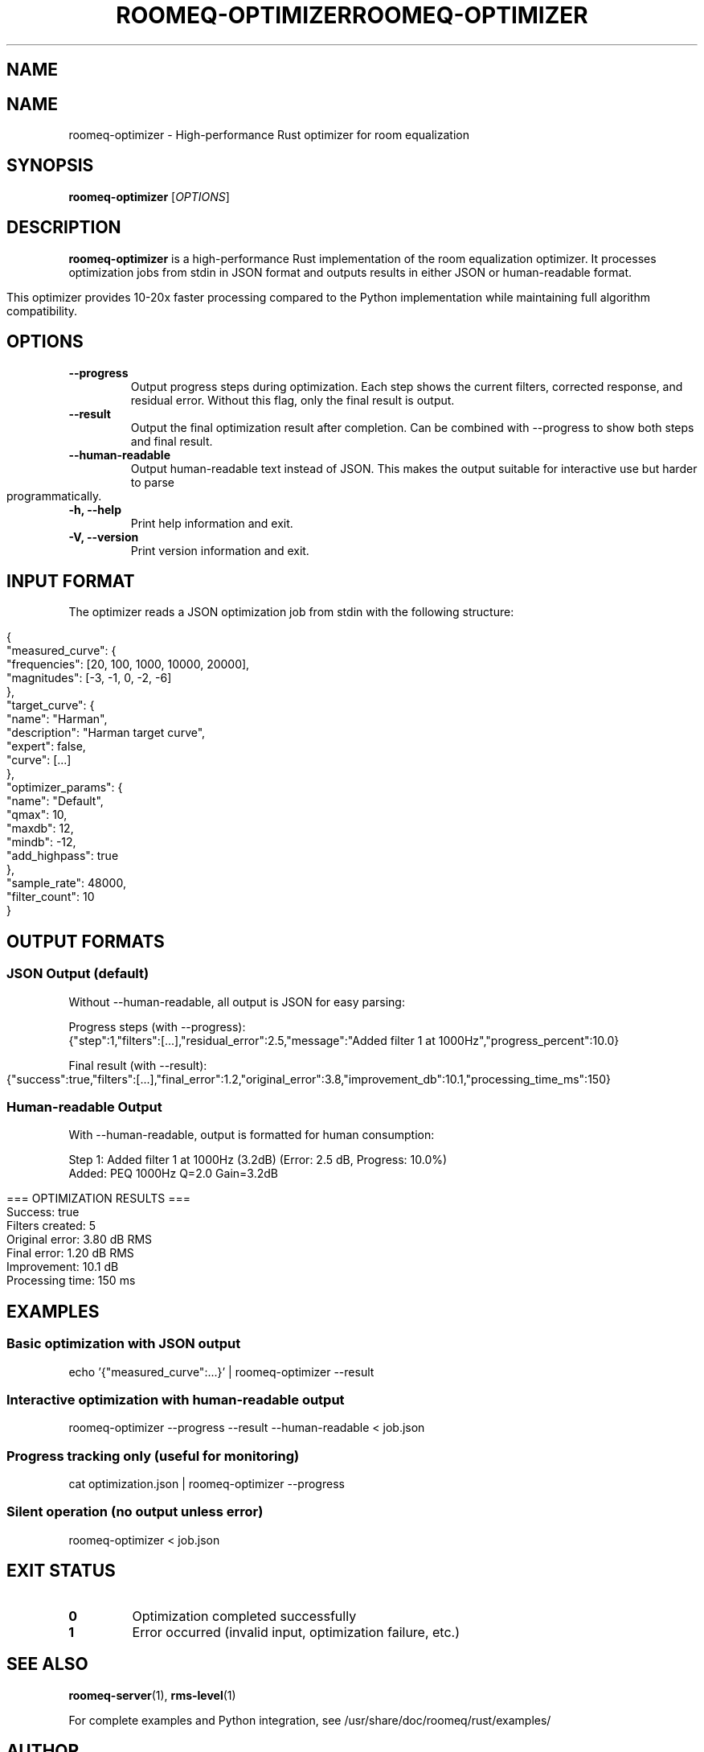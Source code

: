 .TH ROOMEQ-OPTIMIZER 1 "August 2025" "roomeq 0.6.0" "User Commands"
.SH NAME
.TH ROOMEQ-OPTIMIZER 1 "August 2025" "roomeq 0.6.1" "Audio Processing"
.SH NAME
roomeq-optimizer \- High-performance Rust optimizer for room equalization

.SH SYNOPSIS
.B roomeq-optimizer
.RI [ OPTIONS ]

.SH DESCRIPTION
.B roomeq-optimizer
is a high-performance Rust implementation of the room equalization optimizer.
It processes optimization jobs from stdin in JSON format and outputs results
in either JSON or human-readable format.

This optimizer provides 10-20x faster processing compared to the Python
implementation while maintaining full algorithm compatibility.

.SH OPTIONS
.TP
.B \-\-progress
Output progress steps during optimization. Each step shows the current
filters, corrected response, and residual error. Without this flag,
only the final result is output.

.TP
.B \-\-result
Output the final optimization result after completion. Can be combined
with \-\-progress to show both steps and final result.

.TP
.B \-\-human\-readable
Output human-readable text instead of JSON. This makes the output
suitable for interactive use but harder to parse programmatically.

.TP
.B \-h, \-\-help
Print help information and exit.

.TP
.B \-V, \-\-version
Print version information and exit.

.SH INPUT FORMAT
The optimizer reads a JSON optimization job from stdin with the following structure:

.nf
{
  "measured_curve": {
    "frequencies": [20, 100, 1000, 10000, 20000],
    "magnitudes": [-3, -1, 0, -2, -6]
  },
  "target_curve": {
    "name": "Harman",
    "description": "Harman target curve",
    "expert": false,
    "curve": [...]
  },
  "optimizer_params": {
    "name": "Default",
    "qmax": 10,
    "maxdb": 12,
    "mindb": -12,
    "add_highpass": true
  },
  "sample_rate": 48000,
  "filter_count": 10
}
.fi

.SH OUTPUT FORMATS
.SS JSON Output (default)
Without \-\-human\-readable, all output is JSON for easy parsing:

Progress steps (with \-\-progress):
.nf
{"step":1,"filters":[...],"residual_error":2.5,"message":"Added filter 1 at 1000Hz","progress_percent":10.0}
.fi

Final result (with \-\-result):
.nf
{"success":true,"filters":[...],"final_error":1.2,"original_error":3.8,"improvement_db":10.1,"processing_time_ms":150}
.fi

.SS Human-readable Output
With \-\-human\-readable, output is formatted for human consumption:

.nf
Step 1: Added filter 1 at 1000Hz (3.2dB) (Error: 2.5 dB, Progress: 10.0%)
  Added: PEQ 1000Hz Q=2.0 Gain=3.2dB

=== OPTIMIZATION RESULTS ===
Success: true
Filters created: 5
Original error: 3.80 dB RMS
Final error: 1.20 dB RMS
Improvement: 10.1 dB
Processing time: 150 ms
.fi

.SH EXAMPLES
.SS Basic optimization with JSON output
.nf
echo '{"measured_curve":...}' | roomeq-optimizer --result
.fi

.SS Interactive optimization with human-readable output
.nf
roomeq-optimizer --progress --result --human-readable < job.json
.fi

.SS Progress tracking only (useful for monitoring)
.nf
cat optimization.json | roomeq-optimizer --progress
.fi

.SS Silent operation (no output unless error)
.nf
roomeq-optimizer < job.json
.fi

.SH EXIT STATUS
.TP
.B 0
Optimization completed successfully
.TP
.B 1
Error occurred (invalid input, optimization failure, etc.)

.SH SEE ALSO
.BR roomeq-server (1),
.BR rms-level (1)

For complete examples and Python integration, see /usr/share/doc/roomeq/rust/examples/

.SH AUTHOR
HiFiBerry <support@hifiberry.com>
.SH SYNOPSIS
.B roomeq-optimizer
< job_specification.json
.SH DESCRIPTION
.PP
roomeq-optimizer is a high-performance Rust implementation of the room equalization
optimizer. It provides 10-20x faster processing compared to the Python implementation
while maintaining full compatibility with the same algorithms and filter types.
.PP
The optimizer reads a JSON job specification from stdin and outputs real-time
progress information to stdout, with a final summary sent to stderr.
.SH INPUT FORMAT
The input JSON specification must contain:
.IP \(bu 2
measured_curve: Frequency response measurements
.IP \(bu 2
target_curve: Desired frequency response with weighting
.IP \(bu 2
optimizer_params: Optimization parameters (Q factors, gain limits, etc.)
.IP \(bu 2
sample_rate: Audio sample rate (typically 48000)
.IP \(bu 2
filter_count: Maximum number of filters to create
.SH OUTPUT FORMAT
.SS Stdout (Real-time Progress)
JSON objects describing each optimization step:
.IP \(bu 2
step: Step number
.IP \(bu 2
filters: Current filter chain
.IP \(bu 2
corrected_response: Frequency response after correction
.IP \(bu 2
residual_error: Current RMS error in dB
.IP \(bu 2
message: Human-readable step description
.IP \(bu 2
progress_percent: Completion percentage
.SS Stderr (Final Summary)
Summary statistics including:
.IP \(bu 2
Success status
.IP \(bu 2
Total filters created
.IP \(bu 2
Original vs final error
.IP \(bu 2
Processing time
.SH FILTER TYPES
Supports all standard biquad filter types:
.IP \(bu 2
High-pass (hp): Subsonic filtering
.IP \(bu 2
Low-pass (lp): Anti-aliasing
.IP \(bu 2
Peaking EQ (eq): Precise frequency correction
.IP \(bu 2
Low shelf (ls): Bass region adjustment
.IP \(bu 2
High shelf (hs): Treble region adjustment
.IP \(bu 2
Notch: Narrow problem frequency removal
.SH PERFORMANCE
.IP \(bu 2
Processing time: 1-10ms typical (vs 50-200ms Python)
.IP \(bu 2
Memory usage: ~2MB (vs ~50MB Python)
.IP \(bu 2
Same accuracy as Python implementation
.SH EXAMPLES
.PP
Basic usage with example job:
.IP
cat /usr/share/doc/roomeq/rust/examples/example_job.json | roomeq-optimizer
.PP
Integration from Python:
.IP
python3 /usr/share/doc/roomeq/rust/examples/demo_rust_optimizer.py
.SH FILES
.IP /usr/bin/roomeq-optimizer
Main executable
.IP /usr/share/doc/roomeq/rust/README.md
Detailed documentation
.IP /usr/share/doc/roomeq/rust/examples/example_job.json
Sample input specification
.IP /usr/share/doc/roomeq/rust/examples/demo_rust_optimizer.py
Python integration example
.SH SEE ALSO
.BR roomeq-server (1)
.SH AUTHOR
HiFiBerry <support@hifiberry.com>
.SH COPYRIGHT
Copyright (C) 2025 HiFiBerry. This is free software; see the source for
copying conditions.
